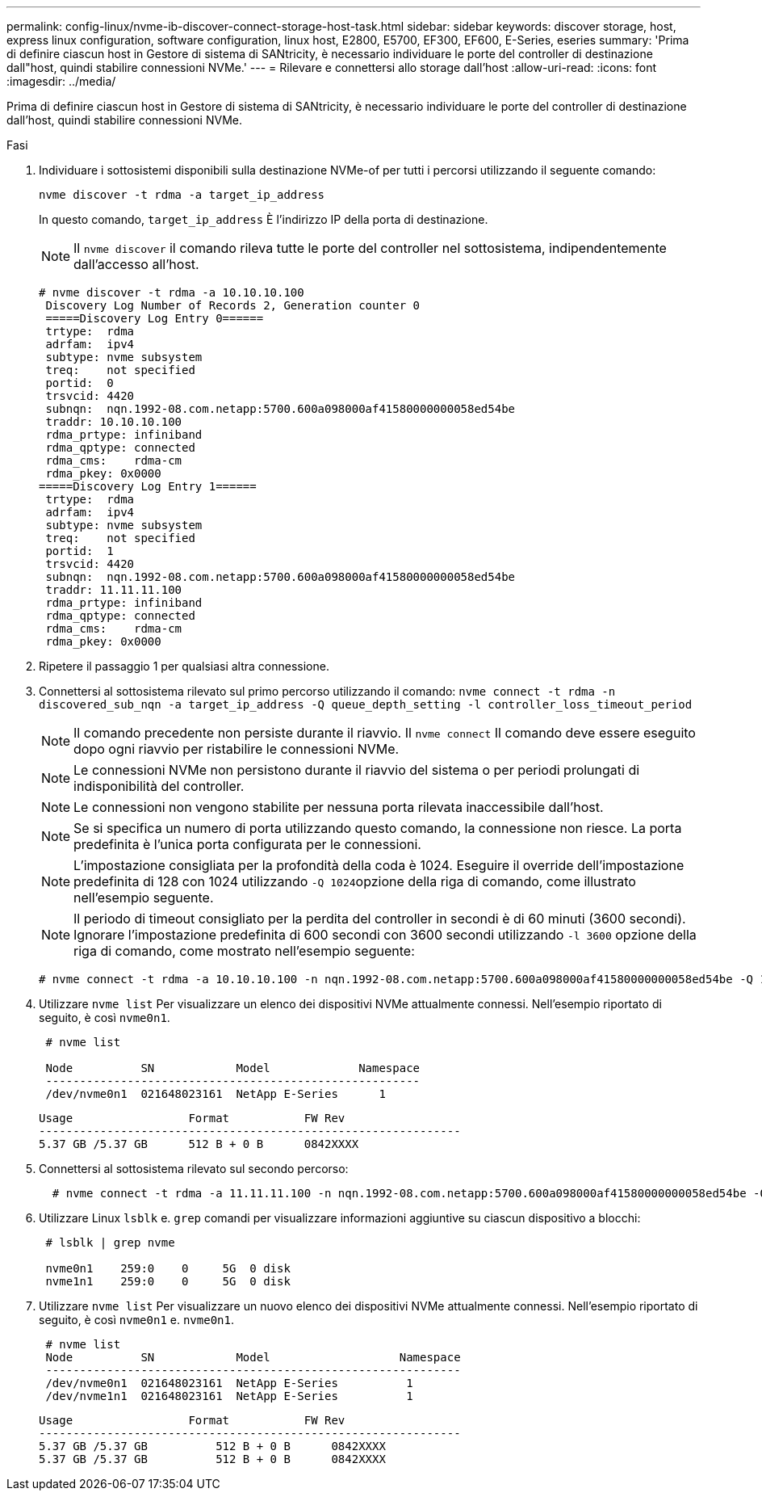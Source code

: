 ---
permalink: config-linux/nvme-ib-discover-connect-storage-host-task.html 
sidebar: sidebar 
keywords: discover storage, host, express linux configuration, software configuration, linux host, E2800, E5700, EF300, EF600, E-Series, eseries 
summary: 'Prima di definire ciascun host in Gestore di sistema di SANtricity, è necessario individuare le porte del controller di destinazione dall"host, quindi stabilire connessioni NVMe.' 
---
= Rilevare e connettersi allo storage dall'host
:allow-uri-read: 
:icons: font
:imagesdir: ../media/


[role="lead"]
Prima di definire ciascun host in Gestore di sistema di SANtricity, è necessario individuare le porte del controller di destinazione dall'host, quindi stabilire connessioni NVMe.

.Fasi
. Individuare i sottosistemi disponibili sulla destinazione NVMe-of per tutti i percorsi utilizzando il seguente comando:
+
[listing]
----
nvme discover -t rdma -a target_ip_address
----
+
In questo comando, `target_ip_address` È l'indirizzo IP della porta di destinazione.

+

NOTE: Il `nvme discover` il comando rileva tutte le porte del controller nel sottosistema, indipendentemente dall'accesso all'host.

+
[listing]
----
# nvme discover -t rdma -a 10.10.10.100
 Discovery Log Number of Records 2, Generation counter 0
 =====Discovery Log Entry 0======
 trtype:  rdma
 adrfam:  ipv4
 subtype: nvme subsystem
 treq:    not specified
 portid:  0
 trsvcid: 4420
 subnqn:  nqn.1992-08.com.netapp:5700.600a098000af41580000000058ed54be
 traddr: 10.10.10.100
 rdma_prtype: infiniband
 rdma_qptype: connected
 rdma_cms:    rdma-cm
 rdma_pkey: 0x0000
=====Discovery Log Entry 1======
 trtype:  rdma
 adrfam:  ipv4
 subtype: nvme subsystem
 treq:    not specified
 portid:  1
 trsvcid: 4420
 subnqn:  nqn.1992-08.com.netapp:5700.600a098000af41580000000058ed54be
 traddr: 11.11.11.100
 rdma_prtype: infiniband
 rdma_qptype: connected
 rdma_cms:    rdma-cm
 rdma_pkey: 0x0000
----
. Ripetere il passaggio 1 per qualsiasi altra connessione.
. Connettersi al sottosistema rilevato sul primo percorso utilizzando il comando: `nvme connect -t rdma -n discovered_sub_nqn -a target_ip_address -Q queue_depth_setting -l controller_loss_timeout_period`
+

NOTE: Il comando precedente non persiste durante il riavvio. Il `nvme connect` Il comando deve essere eseguito dopo ogni riavvio per ristabilire le connessioni NVMe.

+

NOTE: Le connessioni NVMe non persistono durante il riavvio del sistema o per periodi prolungati di indisponibilità del controller.

+

NOTE: Le connessioni non vengono stabilite per nessuna porta rilevata inaccessibile dall'host.

+

NOTE: Se si specifica un numero di porta utilizzando questo comando, la connessione non riesce. La porta predefinita è l'unica porta configurata per le connessioni.

+

NOTE: L'impostazione consigliata per la profondità della coda è 1024. Eseguire il override dell'impostazione predefinita di 128 con 1024 utilizzando ``-Q 1024``opzione della riga di comando, come illustrato nell'esempio seguente.

+

NOTE: Il periodo di timeout consigliato per la perdita del controller in secondi è di 60 minuti (3600 secondi). Ignorare l'impostazione predefinita di 600 secondi con 3600 secondi utilizzando `-l 3600` opzione della riga di comando, come mostrato nell'esempio seguente:

+
[listing]
----
# nvme connect -t rdma -a 10.10.10.100 -n nqn.1992-08.com.netapp:5700.600a098000af41580000000058ed54be -Q 1024 -l 3600
----
. Utilizzare `nvme list` Per visualizzare un elenco dei dispositivi NVMe attualmente connessi. Nell'esempio riportato di seguito, è così `nvme0n1`.
+
[listing]
----
 # nvme list

 Node          SN            Model             Namespace
 -------------------------------------------------------
 /dev/nvme0n1  021648023161  NetApp E-Series      1
----
+
[listing]
----
Usage                 Format           FW Rev
--------------------------------------------------------------
5.37 GB /5.37 GB      512 B + 0 B      0842XXXX
----
. Connettersi al sottosistema rilevato sul secondo percorso:
+
[listing]
----
  # nvme connect -t rdma -a 11.11.11.100 -n nqn.1992-08.com.netapp:5700.600a098000af41580000000058ed54be -Q 1024 -l 3600
----
. Utilizzare Linux `lsblk` e. `grep` comandi per visualizzare informazioni aggiuntive su ciascun dispositivo a blocchi:
+
[listing]
----
 # lsblk | grep nvme

 nvme0n1    259:0    0     5G  0 disk
 nvme1n1    259:0    0     5G  0 disk
----
. Utilizzare `nvme list` Per visualizzare un nuovo elenco dei dispositivi NVMe attualmente connessi. Nell'esempio riportato di seguito, è così `nvme0n1` e. `nvme0n1`.
+
[listing]
----
 # nvme list
 Node          SN            Model                   Namespace
 -------------------------------------------------------------
 /dev/nvme0n1  021648023161  NetApp E-Series          1
 /dev/nvme1n1  021648023161  NetApp E-Series          1
----
+
[listing]
----
Usage                 Format           FW Rev
--------------------------------------------------------------
5.37 GB /5.37 GB          512 B + 0 B      0842XXXX
5.37 GB /5.37 GB          512 B + 0 B      0842XXXX
----

